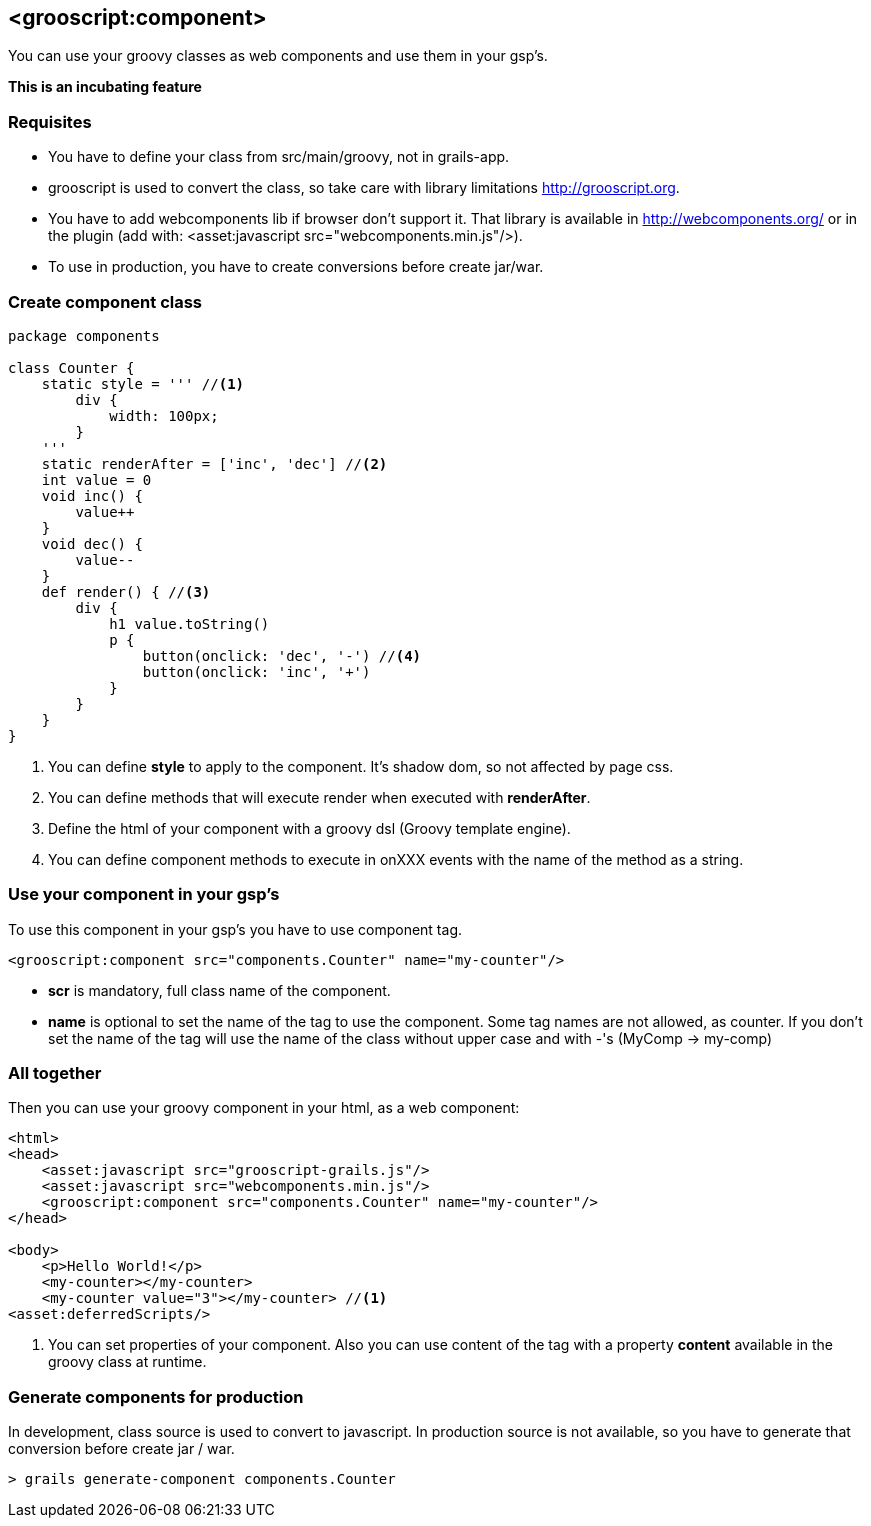 
[[_component]]
== <grooscript:component>

You can use your groovy classes as web components and use them in your gsp's.

*This is an incubating feature*

=== Requisites

- You have to define your class from src/main/groovy, not in grails-app.
- grooscript is used to convert the class, so take care with library limitations http://grooscript.org.
- You have to add webcomponents lib if browser don't support it. That library is available in
http://webcomponents.org/ or in the plugin (add with: <asset:javascript src="webcomponents.min.js"/>).
- To use in production, you have to create conversions before create jar/war.

=== Create component class

[source,groovy]
--
package components

class Counter {
    static style = ''' //<1>
        div {
            width: 100px;
        }
    '''
    static renderAfter = ['inc', 'dec'] //<2>
    int value = 0
    void inc() {
        value++
    }
    void dec() {
        value--
    }
    def render() { //<3>
        div {
            h1 value.toString()
            p {
                button(onclick: 'dec', '-') //<4>
                button(onclick: 'inc', '+')
            }
        }
    }
}
--

<1> You can define *style* to apply to the component. It's shadow dom, so not affected by page css.
<2> You can define methods that will execute render when executed with *renderAfter*.
<3> Define the html of your component with a groovy dsl (Groovy template engine).
<4> You can define component methods to execute in onXXX events with the name of the method as a string.

=== Use your component in your gsp's

To use this component in your gsp's you have to use component tag.

[source,html]
--
<grooscript:component src="components.Counter" name="my-counter"/>
--

- *scr* is mandatory, full class name of the component.
- *name* is optional to set the name of the tag to use the component. Some tag names are not allowed,
as counter. If you don't set the name of the tag will use the name of the class without upper case and with
-'s (MyComp -> my-comp)

=== All together

Then you can use your groovy component in your html, as a web component:

[source,html]
--
<html>
<head>
    <asset:javascript src="grooscript-grails.js"/>
    <asset:javascript src="webcomponents.min.js"/>
    <grooscript:component src="components.Counter" name="my-counter"/>
</head>

<body>
    <p>Hello World!</p>
    <my-counter></my-counter>
    <my-counter value="3"></my-counter> //<1>
<asset:deferredScripts/>
--

<1> You can set properties of your component. Also you can use content of the tag with a property *content*
available in the groovy class at runtime.

=== Generate components for production

In development, class source is used to convert to javascript. In production source is not available, so
you have to generate that conversion before create jar / war.

[source,shell]
--
> grails generate-component components.Counter
--